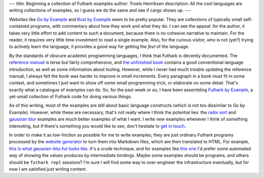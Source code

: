 ---
title: Beginning a collection of Futhark examples
author: Troels Henriksen
description: All the cool languages are writing collections of examples, so I guess we do the same and see if cargo shows up.
---

Websites like `Go by Example <https://gobyexample.com/>`_ and `Rust by
Example <https://doc.rust-lang.org/rust-by-example/index.html>`_ seem
to be pretty popular.  They are collections of typically small
self-contained programs, with commentary about how they work and what
they do.  I can see the appeal: for the author, it takes very little
effort to add content to such a document, because there is no cohesive
narrative to maintain.  For the reader, it requires very little time
investment to read a single example.  Also, for the curious visitor,
who is not (yet?) trying to actively learn the language, it provides a
good way for getting the *feel* of the language.

By the standards of obscure academic programming languages, I think
that Futhark is decently documented.  The `reference manual
<https://futhark.readthedocs.io/en/stable>`_ is terse but fairly comprehensive,
and `the unfinished book <https://futhark-lang.org>`_ contains a good
conventional language introduction, as well as some information about
tooling.  However, while I never had much trouble updating the
reference manual, I always felt the book was harder to improve in
small increments.  Every paragraph in a book must fit in some context,
and sometimes I just want to show off some small programming trick, or
elaborate on some detail.  That's exactly what a catalogue of examples
can do.  So, for the past week or so, I have been assembling `Futhark
by Example <../examples.html>`_, a yet-small
collection of Futhark code for doing various things.

As of this writing, most of the examples are still about basic
language constructs (which is not too dissimilar to Go by Example).
However, while these are necessary, that's not really where I think
the potential lies: the `radix sort <../examples/radix-sort.html>`_
and `gaussian blur <../examples/gaussian-blur.html>`_ examples are
much better examples of what I want.  I write new examples whenever I
think of something interesting, but if there's something you would
like to see, don't hesitate to `get in touch <../getinvolved.html>`_.

In order to make it as low-friction as possible for me to write
examples, they are just ordinary Futhark programs processed by the
`website generator
<https://github.com/diku-dk/futhark-website/blob/master/site.hs>`_ to
turn them into Markdown files, which are then translated to HTML.  For
example, `this is what gaussian-blur.fut looks like
<https://github.com/diku-dk/futhark-website/blob/master/examples/gaussian-blur.fut>`_.
It's a crude technique, and for examples like `this one
<../examples/basic-parallelism.html>`_ I'd prefer some automated way
of showing the values produces by intermediate bindings.  Maybe some
examples should be programs, and others should be ``futhark repl``
sessions?  I'm sure I will find some way to over-engineer the
infrastructure eventually, but for now I am satisfied just writing
content.
